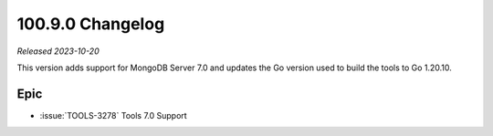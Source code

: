 .. _100.9.0-changelog:

100.9.0 Changelog
-----------------

*Released 2023-10-20*

This version adds support for MongoDB Server 7.0 and updates the Go version 
used to build the tools to Go 1.20.10.

Epic
~~~~

- :issue:`TOOLS-3278` Tools 7.0 Support